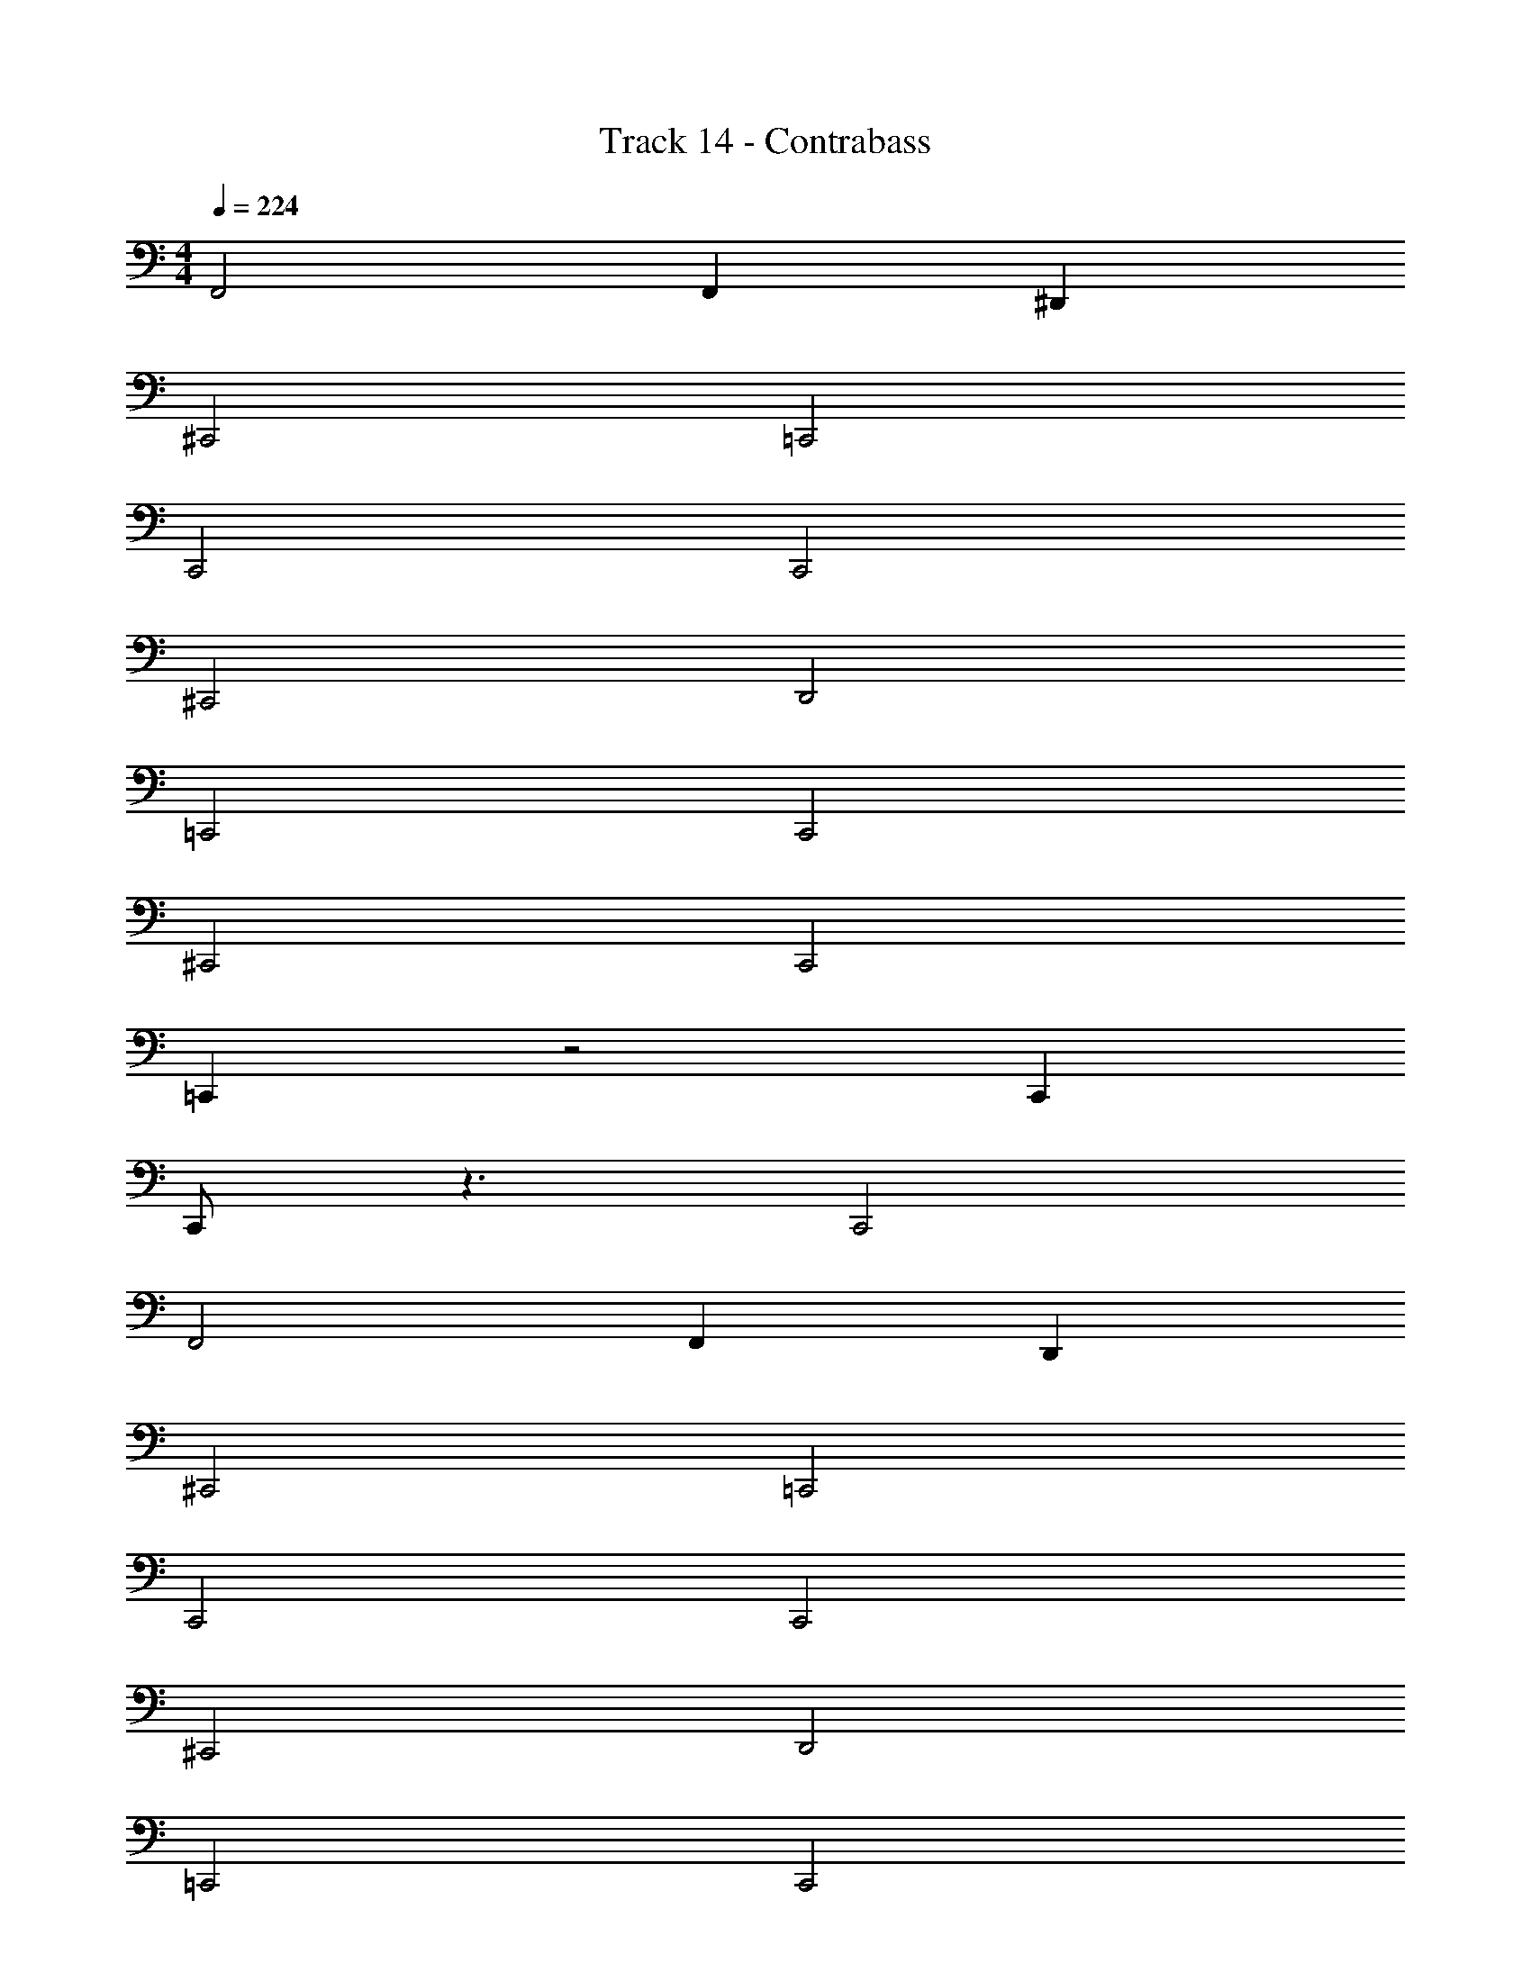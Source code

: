 X: 1
T: Track 14 - Contrabass
Z: ABC Generated by Starbound Composer v0.8.7
L: 1/4
M: 4/4
Q: 1/4=224
K: C
F,,2 F,, ^D,, 
^C,,2 =C,,2 
C,,2 C,,2 
^C,,2 D,,2 
=C,,2 C,,2 
^C,,2 C,,2 
=C,, z2 C,, 
C,,/ z3/ C,,2 
F,,2 F,, D,, 
^C,,2 =C,,2 
C,,2 C,,2 
^C,,2 D,,2 
=C,,2 C,,2 
^C,,2 C,,2 
=C,, z2 C,, 
C,,/ z3/ C,,2 
M: 4/4
M: 4/4
F,,2 F,, D,, 
^C,,2 =C,,2 
C,,2 C,,2 
^C,,2 D,,2 
=C,,2 C,,2 
^C,,2 C,,2 
=C,, z2 C,, 
C,,/ z3/ C,,2 
F,,2 F,, D,, 
^C,,2 =C,,2 
C,,2 C,,2 
^C,,2 D,,2 
=C,,2 C,,2 
^C,,2 C,,2 
C, z2 C, 
C,2 z2 
F,, z F,, z 
^G,, z G,, z 
C,, z C,, z 
=C,, z C,, D,, 
F,, z F,, z 
^G,,, z G,,, z 
^C,, z C,, z 
=C,, z C,, D,, 
F,, z F,, z 
G,, z G,, z 
^C, z C, z 
=C, z C,/ C,/ D,,/ D,,/ 
F,, z F,, z 
G,, z G,, z 
^C,, z =C,, z 
^C,, E,, F,,2 
F,,, z F,,, z 
_B,,, z B,,, z 
C,, z C,, z 
=C,, z C,, z 
F,,, z F,,, z 
B,,, z B,,, z 
^C,, z C,, z 
=C,, z C,, z 
F,,, z F,,, z 
B,,, z B,,, z 
^C,, z C,, z 
=C,, z C,, D,, 
F,, z F,, z 
B,,, z B,,, z 
^C,, z =C,, z 
^C,, E,, F,,2 z64 
F,, z F,, z 
F,, z E,, z 
=C,, z C,, z 
C,, z ^C,, z 
F,, z F,, z 
F,, z G,, z 
=G,, D,, G,, _B,, 
^G,, F,, G,,2 
F,, z F,, z 
F,, z E,, z 
=C,, z C,, z 
C,, z ^C,, z 
F,, z F,, z 
F,, z F,, z 
=C,, C,, C,, C,, 
C,,4 
C,, z2 C,, 
C,,/ z3/ C,, C,, 
F,, z F,, z 
G,, z G,, z 
^C,, z C,, z 
=C,, z C,, D,, 
F,, z F,, z 
G,,, z G,,, z 
^C,, z C,, z 
=C,, z C,, D,, 
F,, z F,, z 
G,, z G,, z 
^C, z C, z 
=C, z C,/ C,/ D,,/ D,,/ 
F,, z F,, z 
G,, z G,, z 
^C,, z =C,, z 
^C,, E,, F,,2 

